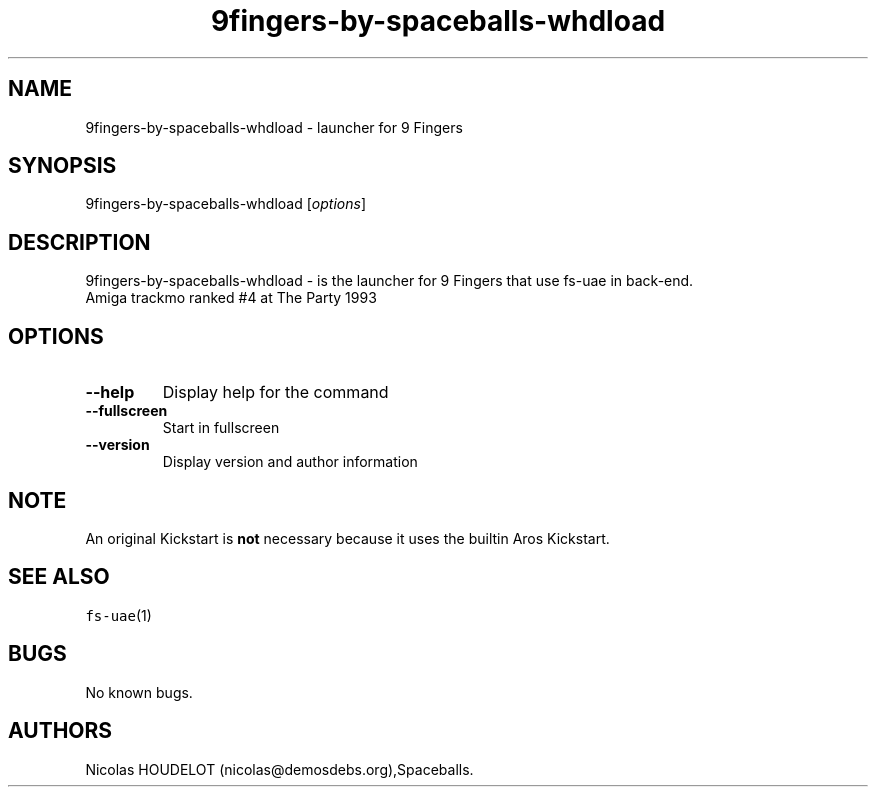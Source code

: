.\" Automatically generated by Pandoc 2.5
.\"
.TH "9fingers\-by\-spaceballs\-whdload" "6" "2014\-12\-08" "9 Fingers User Manuals" ""
.hy
.SH NAME
.PP
9fingers\-by\-spaceballs\-whdload \- launcher for 9 Fingers
.SH SYNOPSIS
.PP
9fingers\-by\-spaceballs\-whdload [\f[I]options\f[R]]
.SH DESCRIPTION
.PP
9fingers\-by\-spaceballs\-whdload \- is the launcher for 9 Fingers that
use fs\-uae in back\-end.
.PD 0
.P
.PD
Amiga trackmo ranked #4 at The Party 1993
.SH OPTIONS
.TP
.B \-\-help
Display help for the command
.TP
.B \-\-fullscreen
Start in fullscreen
.TP
.B \-\-version
Display version and author information
.SH NOTE
.PP
An original Kickstart is \f[B]not\f[R] necessary because it uses the
builtin Aros Kickstart.
.SH SEE ALSO
.PP
\f[C]fs\-uae\f[R](1)
.SH BUGS
.PP
No known bugs.
.SH AUTHORS
Nicolas HOUDELOT (nicolas\[at]demosdebs.org),Spaceballs.
